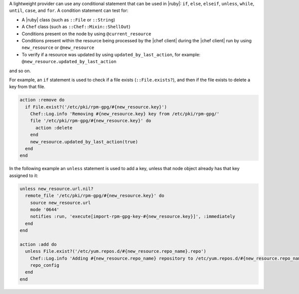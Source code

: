 .. The contents of this file are included in multiple topics.
.. This file should not be changed in a way that hinders its ability to appear in multiple documentation sets.


A lightweight provider can use any conditional statement that can be used in |ruby|: ``if``, ``else``, ``elseif``, ``unless``, ``while``, ``until``, ``case``, and ``for``. A condition statement can test for:

* A |ruby| class (such as ``::File`` or ``::String``)
* A ``Chef`` class (such as ``::Chef::Mixin::ShellOut``)
* Conditions present on the node by using ``@current_resource``
* Conditions present within the resource being processed by the |chef client| during the |chef client| run by using ``new_resource`` or ``@new_resource``
* To verify if a resource was updated by using ``updated_by_last_action``, for example: ``@new_resource.updated_by_last_action``

and so on.

For example, an ``if`` statement is used to check if a file exists (``::File.exists?``), and then if the file exists to delete a key from that file.

.. code-block:: ruby

   action :remove do
     if File.exist?('/etc/pki/rpm-gpg/#{new_resource.key}')
       Chef::Log.info 'Removing #{new_resource.key} key from /etc/pki/rpm-gpg/'
       file '/etc/pki/rpm-gpg/#{new_resource.key}' do
         action :delete
       end
       new_resource.updated_by_last_action(true)
     end
   end

In the following example an ``unless`` statement is used to add a key, unless that node object already has that key assigned to it:

.. code-block:: ruby

   unless new_resource.url.nil?
     remote_file '/etc/pki/rpm-gpg/#{new_resource.key}' do
       source new_resource.url
       mode '0644'
       notifies :run, 'execute[import-rpm-gpg-key-#{new_resource.key}]', :immediately
     end
   end
   
   action :add do
     unless File.exist?('/etc/yum.repos.d/#{new_resource.repo_name}.repo')
       Chef::Log.info 'Adding #{new_resource.repo_name} repository to /etc/yum.repos.d/#{new_resource.repo_name}.repo'
       repo_config
     end
   end
